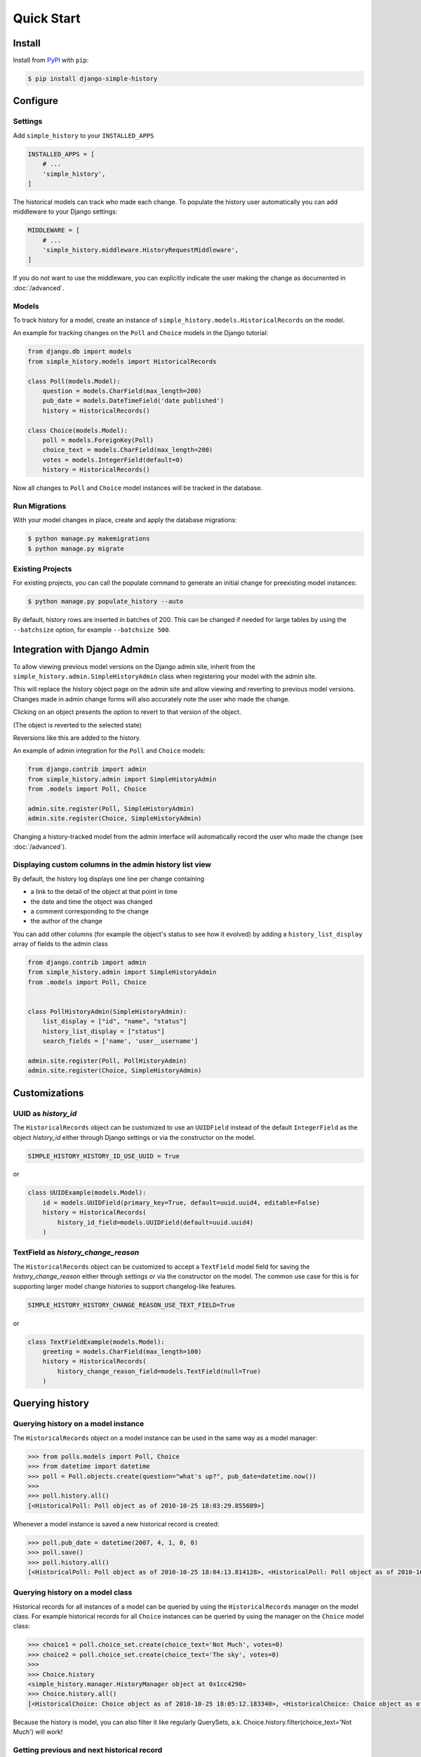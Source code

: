 Quick Start
===========

Install
-------

Install from `PyPI`_ with ``pip``:

.. code-block:: bash

    $ pip install django-simple-history

.. _pypi: https://pypi.python.org/pypi/django-simple-history/


Configure
---------

Settings
~~~~~~~~

Add ``simple_history`` to your ``INSTALLED_APPS``

.. code-block:: python

    INSTALLED_APPS = [
        # ...
        'simple_history',
    ]

The historical models can track who made each change. To populate the
history user automatically you can add middleware to your Django
settings:

.. code-block:: python

    MIDDLEWARE = [
        # ...
        'simple_history.middleware.HistoryRequestMiddleware',
    ]

If you do not want to use the middleware, you can explicitly indicate
the user making the change as documented in :doc:`/advanced`.

Models
~~~~~~

To track history for a model, create an instance of
``simple_history.models.HistoricalRecords`` on the model.

An example for tracking changes on the ``Poll`` and ``Choice`` models in the
Django tutorial:

.. code-block:: python

    from django.db import models
    from simple_history.models import HistoricalRecords

    class Poll(models.Model):
        question = models.CharField(max_length=200)
        pub_date = models.DateTimeField('date published')
        history = HistoricalRecords()

    class Choice(models.Model):
        poll = models.ForeignKey(Poll)
        choice_text = models.CharField(max_length=200)
        votes = models.IntegerField(default=0)
        history = HistoricalRecords()

Now all changes to ``Poll`` and ``Choice`` model instances will be tracked in
the database.

Run Migrations
~~~~~~~~~~~~~~

With your model changes in place, create and apply the database migrations:

.. code-block:: bash

    $ python manage.py makemigrations
    $ python manage.py migrate

Existing Projects
~~~~~~~~~~~~~~~~~

For existing projects, you can call the populate command to generate an
initial change for preexisting model instances:

.. code-block:: bash

    $ python manage.py populate_history --auto

By default, history rows are inserted in batches of 200. This can be changed if needed for large tables
by using the ``--batchsize`` option, for example ``--batchsize 500``.

.. _admin_integration:

Integration with Django Admin
-----------------------------

To allow viewing previous model versions on the Django admin site, inherit from
the ``simple_history.admin.SimpleHistoryAdmin`` class when registering your
model with the admin site.

This will replace the history object page on the admin site and allow viewing
and reverting to previous model versions.  Changes made in admin change forms
will also accurately note the user who made the change.

.. image:: screens/1_poll_history.png

Clicking on an object presents the option to revert to that version of the object.

.. image:: screens/2_revert.png

(The object is reverted to the selected state)

.. image:: screens/3_poll_reverted.png

Reversions like this are added to the history.

.. image:: screens/4_history_after_poll_reverted.png

An example of admin integration for the ``Poll`` and ``Choice`` models:

.. code-block:: python

    from django.contrib import admin
    from simple_history.admin import SimpleHistoryAdmin
    from .models import Poll, Choice

    admin.site.register(Poll, SimpleHistoryAdmin)
    admin.site.register(Choice, SimpleHistoryAdmin)

Changing a history-tracked model from the admin interface will automatically record the user who made the change (see :doc:`/advanced`).


Displaying custom columns in the admin history list view
~~~~~~~~~~~~~~~~~~~~~~~~~~~~~~~~~~~~~~~~~~~~~~~~~~~~~~~~

By default, the history log displays one line per change containing

* a link to the detail of the object at that point in time
* the date and time the object was changed
* a comment corresponding to the change
* the author of the change

You can add other columns (for example the object's status to see
how it evolved) by adding a ``history_list_display`` array of fields to the
admin class

.. code-block:: python

    from django.contrib import admin
    from simple_history.admin import SimpleHistoryAdmin
    from .models import Poll, Choice


    class PollHistoryAdmin(SimpleHistoryAdmin):
        list_display = ["id", "name", "status"]
        history_list_display = ["status"]
        search_fields = ['name', 'user__username']

    admin.site.register(Poll, PollHistoryAdmin)
    admin.site.register(Choice, SimpleHistoryAdmin)


.. image:: screens/5_history_list_display.png


Customizations
----------------

UUID as `history_id`
~~~~~~~~~~~~~~~~~~~~

The ``HistoricalRecords`` object can be customized to use an ``UUIDField`` instead
of the default ``IntegerField`` as the object `history_id` either through
Django settings or via the constructor on the model.

.. code-block:: python

    SIMPLE_HISTORY_HISTORY_ID_USE_UUID = True

or

.. code-block:: python

    class UUIDExample(models.Model):
        id = models.UUIDField(primary_key=True, default=uuid.uuid4, editable=False)
        history = HistoricalRecords(
            history_id_field=models.UUIDField(default=uuid.uuid4)
        )


TextField as `history_change_reason`
~~~~~~~~~~~~~~~~~~~~~~~~~~~~~~~~~~~~

The ``HistoricalRecords`` object can be customized to accept a
``TextField`` model field for saving the
`history_change_reason` either through settings or via the constructor on the
model. The common use case for this is for supporting larger model change
histories to support changelog-like features.

.. code-block:: python

    SIMPLE_HISTORY_HISTORY_CHANGE_REASON_USE_TEXT_FIELD=True

or

.. code-block:: python

    class TextFieldExample(models.Model):
        greeting = models.CharField(max_length=100)
        history = HistoricalRecords(
            history_change_reason_field=models.TextField(null=True)
        )


Querying history
----------------

Querying history on a model instance
~~~~~~~~~~~~~~~~~~~~~~~~~~~~~~~~~~~~

The ``HistoricalRecords`` object on a model instance can be used in the same
way as a model manager:

.. code-block:: pycon

    >>> from polls.models import Poll, Choice
    >>> from datetime import datetime
    >>> poll = Poll.objects.create(question="what's up?", pub_date=datetime.now())
    >>>
    >>> poll.history.all()
    [<HistoricalPoll: Poll object as of 2010-10-25 18:03:29.855689>]

Whenever a model instance is saved a new historical record is created:

.. code-block:: pycon

    >>> poll.pub_date = datetime(2007, 4, 1, 0, 0)
    >>> poll.save()
    >>> poll.history.all()
    [<HistoricalPoll: Poll object as of 2010-10-25 18:04:13.814128>, <HistoricalPoll: Poll object as of 2010-10-25 18:03:29.855689>]

Querying history on a model class
~~~~~~~~~~~~~~~~~~~~~~~~~~~~~~~~~

Historical records for all instances of a model can be queried by using the
``HistoricalRecords`` manager on the model class.  For example historical
records for all ``Choice`` instances can be queried by using the manager on the
``Choice`` model class:

.. code-block:: pycon

    >>> choice1 = poll.choice_set.create(choice_text='Not Much', votes=0)
    >>> choice2 = poll.choice_set.create(choice_text='The sky', votes=0)
    >>>
    >>> Choice.history
    <simple_history.manager.HistoryManager object at 0x1cc4290>
    >>> Choice.history.all()
    [<HistoricalChoice: Choice object as of 2010-10-25 18:05:12.183340>, <HistoricalChoice: Choice object as of 2010-10-25 18:04:59.047351>]

Because the history is model, you can also filter it like regularly QuerySets,
a.k. Choice.history.filter(choice_text='Not Much') will work!

Getting previous and next historical record
~~~~~~~~~~~~~~~~~~~~~~~~~~~~~~~~~~~~~~~~~~~

If you have a historical record for an instance and would like to retrieve the previous historical record (older) or next historical record (newer), `prev_record` and `next_record` read-only attributes can be used, respectively.

.. code-block:: pycon

    >>> from polls.models import Poll, Choice
    >>> from datetime import datetime
    >>> poll = Poll.objects.create(question="what's up?", pub_date=datetime.now())
    >>>
    >>> record = poll.history.first()
    >>> record.prev_record
    None
    >>> record.next_record
    None
    >>> poll.question = "what is up?"
    >>> poll.save()
    >>> record.next_record
    <HistoricalPoll: Poll object as of 2010-10-25 18:04:13.814128>

If a historical record is the first record, `prev_record` will be `None`.  Similarly, if it is the latest record, `next_record` will be `None`

Reverting the Model
~~~~~~~~~~~~~~~~~~~

``SimpleHistoryAdmin`` allows users to revert back to an old version of the
model through the admin interface. You can also do this programmatically. To
do so, you can take any historical object, and save the associated instance.
For example, if we want to access the earliest ``HistoricalPoll``, for an
instance of ``Poll``, we can do:

.. code-block:: pycon

    >>> poll.history.earliest()
    <HistoricalPoll: Poll object as of 2010-10-25 18:04:13.814128>

And to revert to that ``HistoricalPoll`` instance, we can do:

.. code-block:: pycon
    >>> earliest_poll = poll.history.earliest()
    >>> earliest_poll.instance.save()

This will change the ``poll`` instance to have the data from the
``HistoricalPoll`` object and it will create a new row in the
``HistoricalPoll`` table indicating that a new change has been made.
